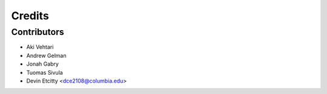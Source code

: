 =======
Credits
=======

Contributors
----------------
* Aki Vehtari 
* Andrew Gelman
* Jonah Gabry 
* Tuomas Sivula
* Devin Etcitty <dce2108@columbia.edu>

